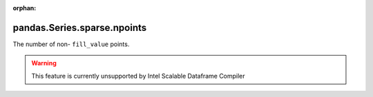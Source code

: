 .. _pandas.Series.sparse.npoints:

:orphan:

pandas.Series.sparse.npoints
****************************

The number of non- ``fill_value`` points.



.. warning::
    This feature is currently unsupported by Intel Scalable Dataframe Compiler

